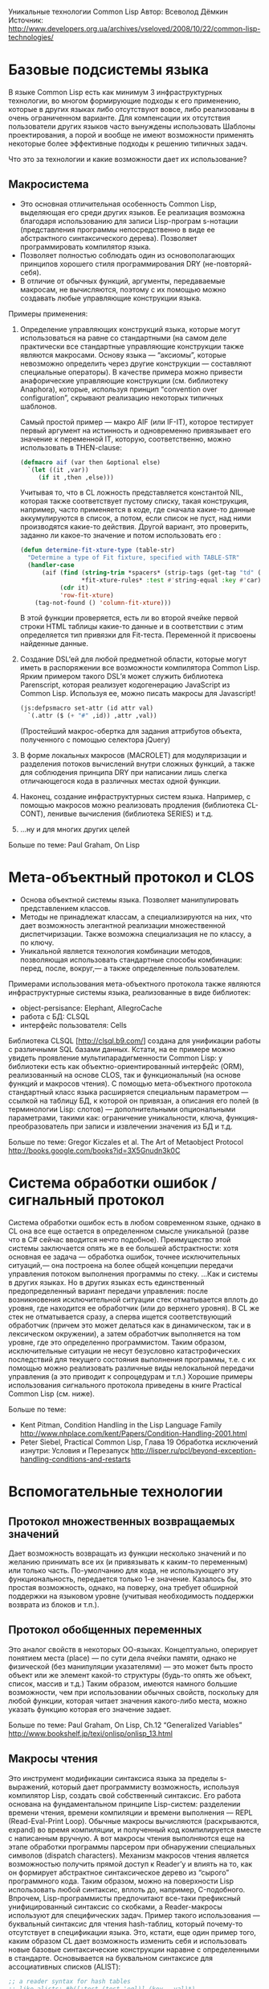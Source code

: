 #+STARTUP: showall indent hidestars

Уникальные технологии Common Lisp
Автор: Всеволод Дёмкин
Источник: http://www.developers.org.ua/archives/vseloved/2008/10/22/common-lisp-technologies/

* Базовые подсистемы языка

В языке Common Lisp есть как минимум 3 инфраструктурных технологии, во
многом формирующие подходы к его применению, которые в других языках либо
отсутствуют вовсе, либо реализованы в очень ограниченном варианте. Для
компенсации их отсутствия пользователи других языков часто вынуждены
использовать Шаблоны проектирования, а порой и вообще не имеют
возможности применять некоторые более эффективные подходы к решению
типичных задач.

Что это за технологии и какие возможности дает их использование?

** Макросистема

- Это основная отличительная особенность Common Lisp, выделяющая его
  среди других языков. Ее реализация возможна благодаря использованию для
  записи Lisp-програм s-нотации (представления программы непосредственно
  в виде ее абстрактного синтаксического дерева). Позволяет
  программировать компилятор языка.
- Позволяет полностью соблюдать один из основополагающих принципов
  хорошего стиля программирования DRY (не-повторяй-себя).
- В отличие от обычных функций, аргументы, передаваемые макросам, не
  вычисляются, поэтому с их помощью можно создавать любые управляющие
  конструкции языка.

Примеры применения:

1. Определение управляющих конструкций языка, которые могут
   использоваться на равне со стандартными (на самом деле практически все
   стандартные управляющие конструкции также являются макросами. Основу
   языка — “аксиомы”, которые невозможно определить через другие
   конструкции — составляют специальные операторы). В качестве примера
   можно привести анафорические управляющие конструкции (см. библиотеку
   Anaphora), которые, используя принцип “convention over configuration”,
   скрывают реализацию некоторых типичных шаблонов.

   Самый простой пример — макро AIF (или IF-IT), которое тестирует первый
   аргумент на истинность и одновременно привязывает его значение к
   переменной IT, которую, соответственно, можно использовать в
   THEN-clause:

   #+BEGIN_SRC lisp
     (defmacro aif (var then &optional else)
       `(let ((it ,var))
          (if it ,then ,else)))
   #+END_SRC

   Учитывая то, что в CL ложность представляется константой NIL, которая
   также соответствует пустому списку, такая конструкция, например, часто
   применяется в коде, где сначала какие-то данные аккумулируются в
   список, а потом, если список не пуст, над ними производятся какие-то
   действия. Другой вариант, это проверить, заданно ли какое-то значение
   и потом использовать его :

   #+BEGIN_SRC lisp
     (defun determine-fit-xture-type (table-str)
       "Determine a type of Fit fixture, specified with TABLE-STR"
       (handler-case
           (aif (find (string-trim *spacers* (strip-tags (get-tag "td" (get-tag "tr" table-str 0) 1)))
                      ,*fit-xture-rules* :test #'string-equal :key #'car)
                (cdr it)
                'row-fit-xture)
         (tag-not-found () 'column-fit-xture)))
   #+END_SRC

   В этой функции проверяется, есть ли во второй ячейке первой строки
   HTML таблицы какие-то данные и в соответствии с этим определяется тип
   привязки для Fit-теста. Переменной it присвоены найденные данные.

2. Создание DSL‘ей для любой предметной области, которые могут иметь в
   распоряжении все возможности компилятора Common Lisp. Ярким
   примером такого DSL’я может служить библиотека Parenscript, которая
   реализует кодогенерацию JavaScript из Common Lisp. Используя ее,
   можно писать макросы для Javascript!

   #+BEGIN_SRC lisp
     (js:defpsmacro set-attr (id attr val)
       `(.attr ($ (+ "#" ,id)) ,attr ,val))
   #+END_SRC

   (Простейший макрос-обертка для задания аттрибутов объекта,
   полученного с помощью селектора jQuery)

3. В форме локальных макросов (MACROLET) для модуляризации и разделения
   потоков вычислений внутри сложных функций, а также для соблюдения
   принципа DRY при написании лишь слегка отличающегося кода в различных
   местах одной функции.

4. Наконец, создание инфраструктурных систем языка. Например, с помощью
   макросов можно реализовать продления (библиотека CL-CONT), ленивые
   вычисления (библиотека SERIES) и т.д.

5. …ну и для многих других целей

Больше по теме: Paul Graham, On Lisp

* Мета-объектный протокол и CLOS

- Основа объектной системы языка. Позволяет манипулировать представлением
  классов.
- Методы не принадлежат классам, а специализируются на них, что дает
  возможность элегантной реализации множественной диспетчиризации. Также
  возможна специализация не по классу, а по ключу.
- Уникальной является технология комбинации методов, позволяющая
  использовать стандартные способы комбинации: перед, после, вокруг,— а
  также определенные пользователем.

Примерами использования мета-объектного протокола также являются инфраструктурные системы языка, реализованные в виде библиотек:

- object-persisance: Elephant, AllegroCache
- работа с БД: CLSQL
- интерфейс пользователя: Cells

Библиотека CLSQL [http://clsql.b9.com/] создана для унификации работы с различными SQL базами
данных. Кстати, на ее примере можно увидеть проявление
мультипарадигменности Common Lisp: у библиотеки есть как
объектно-ориентированный интерфейс (ORM), реализованный на основе CLOS,
так и функциональный (на основе функций и макросов чтения). С помощью
мета-объектного протокола стандартный класс языка расширяется специальным
параметром — ссылкой на таблицу БД, к которой он привязан, а описания его
полей (в терминологии Lisp: слотов) — дополнительными опциональными
параметрами, такими как: ограничение уникальности, ключа,
функция-преобразователь при записи и извлечении значения из БД и т.д.

Больше по теме: Gregor Kiczales et al. The Art of Metaobject Protocol
http://books.google.com/books?id=3X5Gnudn3k0C

* Система обработки ошибок / сигнальный протокол

Система обработки ошибок есть в любом современном языке, однако в CL она
все еще остается в определенном смысле уникальной (разве что в C# сейчас
вводится нечто подобное). Преимущество этой системы заключается опять же
в ее большей абстрактности: хотя основная ее задача — обработка ошибок,
точнее исключительных ситуаций,— она построена на более общей концепции
передачи управления потоком выполнения программы по стеку. ...Как и
системы в других языках. Но в других языках есть единственный
предопределенный вариант передачи управления: после возникновения
исключительной ситуации стек отматывается вплоть до уровня, где находится
ее обработчик (или до верхнего уровня). В CL же стек не отматывается
сразу, а сперва ищется соответствующий обработчик (причем это может
делаться как в динамическом, так и в лексическом окружении), а затем
обработчик выполняется на том уровне, где это определенно
программистом. Таким образом, исключительные ситуации не несут безусловно
катастрофических последствий для текущего состояния выполнения программы,
т.е. с их помощью можно реализовать различные виды нелокальной передачи
управления (а это приводит к сопроцедурам и т.п.) Хорошие примеры
использования сигнального протокола приведены в книге Practical Common
Lisp (см. ниже).

Больше по теме:
- Kent Pitman, Condition Handling in the Lisp Language Family
  http://www.nhplace.com/kent/Papers/Condition-Handling-2001.html
- Peter Siebel, Practical Common Lisp, Глава 19 Обработка исключений
  изнутри: Условия и Перезапуск
  http://lisper.ru/pcl/beyond-exception-handling-conditions-and-restarts

* Вспомогательные технологии

** Протокол множественных возвращаемых значений

Дает возможность возвращать из функции несколько значений и по желанию
принимать все их (и привязывать к каким-то переменным) или только
часть. По-умолчанию для кода, не использующего эту функциональность,
передается только 1-е значение. Казалось бы, это простая возможность,
однако, на поверку, она требует обширной поддержки на языковом уровне
(учитывая необходимость поддержки возврата из блоков и т.п.).

** Протокол обобщенных переменных

Это аналог свойств в некоторых ОО-языках. Концептуально, оперирует
понятием места (place) — по сути дела ячейки памяти, однако не физической
(без манипуляции указателями) — это может быть просто объект или же
элемент какой-то структуры (будь-то опять же объект, список, массив и
т.д.) Таким образом, имеются намного большие возможности, чем при
использовании обычных свойств, поскольку для любой функции, которая
читает значения какого-либо места, можно указать функцию которая его
значение задает.

Больше по теме: Paul Graham, On Lisp, Ch.12 “Generalized Variables”
http://www.bookshelf.jp/texi/onlisp/onlisp_13.html

** Макросы чтения

Это инструмент модификации синтаксиса языка за пределы s-выражений,
который дает программисту возможность, используя компилятор Lisp, создать
свой собственный синтаксис. Его работа основана на фундаментальном
принципе Lisp-систем: разделении времени чтения, времени компиляции и
времени выполнения — REPL (Read-Eval-Print Loop). Обычные макросы
вычисляются (раскрываются, expand) во время компиляции, и полученный код
компилируется вместе с написанным вручную. А вот макросы чтения
выполняются еще на этапе обработки программы парсером при обнаружении
специальных символов (dispatch characters). Механизм макросов чтения
является возможностью получить прямой доступ к Reader’у и влиять на то,
как он формирует абстрактное синтаксическое дерево из “сырого”
программного кода. Таким образом, можно на поверхности Lisp использовать
любой синтаксис, вплоть до, например, C-подобного. Впрочем,
Lisp-программисты предпочитают все-таки префиксный унифицированный
синтаксис со скобками, а Reader-макросы используют для специфических
задач. Пример такого использования — буквальный синтаксис для чтения
hash-таблиц, который почему-то отсутствует в спецификации языка. Это,
кстати, еще один пример того, каким образом CL дает возможность изменить
себя и использовать новые базовые синтаксические конструкции наравне с
определенными в стандарте. Основывается на буквальном синтаксисе для
ассоциативных списков (ALIST):

#+BEGIN_SRC lisp
  ;; a reader syntax for hash tables
  ;; like alists: #h([:test (test 'eql)] (key . val)*)
  (set-dispatch-macro-character
   #\# #\h
   (lambda (stream subchar arg)
     (declare (ignore subchar)
              (ignore arg))
     (let* ((sexp (read stream t nil t))
            (test (when (eql (car sexp) :test) (cadr sexp)))
            (kv-pairs (if test (cddr sexp) sexp))
            (table (gensym)))
       `(let ((,table (make-hash-table :test (or ,test 'eql))))
          (mapcar #'(lambda (cons)
                      (setf (gethash (car cons) ,table)
                            (cdr cons)))
                  ',kv-pairs)
          ,table))))
#+END_SRC

Больше по теме: Doug Hoyte, Let Over Lambda, Ch.4 “Read Macros”
http://letoverlambda.com/textmode.cl/guest/chap4.html

* Послесловие

В заключение хотелось бы коснуться понятия высокоуровневого языка
программирования. Оно, конечно, является философским, поэтому выскажу
свое мнение на этот счет: по-настоящему высокоуровневый язык должен
давать программисту возможность выражать свои мысли, концепции и модели в
программном коде напрямую, а не через другие концепции, если только те не
являются более общими. Это значит, например, что высокоуровневый язык
должен позволять напрямую оперировать такой сущностью, как функция, а не
требовать для этого задействовать другие сущности такого же уровня
абстракции, скажем, классы. Подход к созданию высокоуровневого языка
можно увидеть на примере Common Lisp, в котором для каждой задачи
выбирается подходящая концепция, будь то объект, сигнал или место. А что
дает нам использование по-настоящему высокоуровневых языков? Большую
расширяемость, краткость и адаптируемость программы к изменениям, и, в
конце концов, настоящую свободу при программировании!
